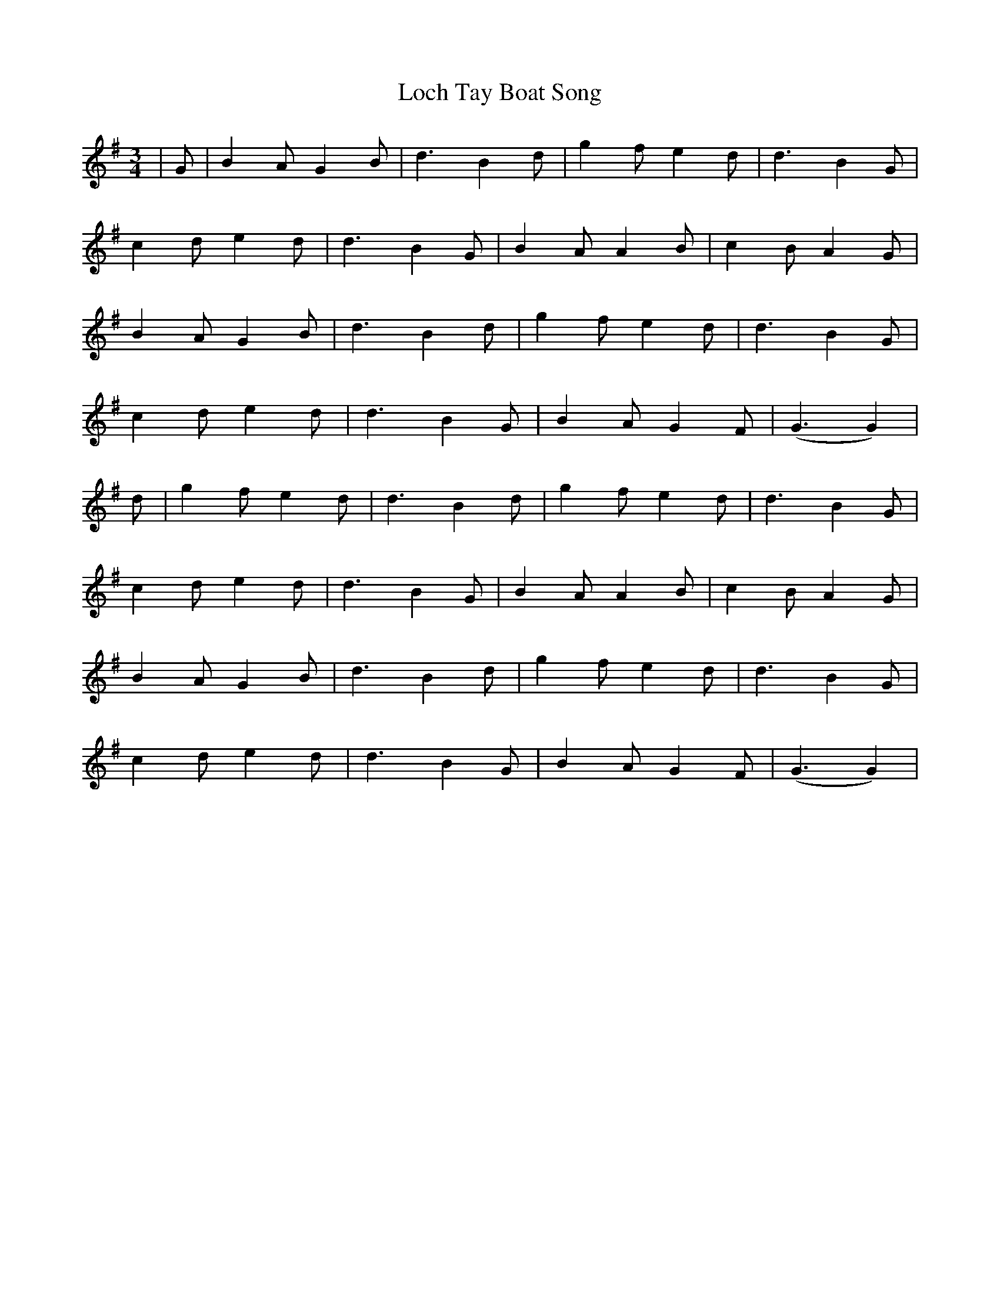 X: 23928
T: Loch Tay Boat Song
R: waltz
M: 3/4
K: Gmajor
|G|B2 AG2B|d3B2d|g2 fe2d|d3B2G|
c2 de2d|d3B2G|B2 AA2B|c2 BA2G|
B2 AG2B|d3B2d|g2 fe2d|d3B2G|
c2 de2d|d3B2G|B2 AG2F|(G3G2)|
d|g2 fe2d|d3B2d|g2 fe2d|d3B2G|
c2 de2d|d3B2G|B2 AA2B|c2 BA2G|
B2 AG2B|d3B2d|g2 fe2d|d3B2G|
c2 de2d|d3B2G|B2 AG2F|(G3G2)|


